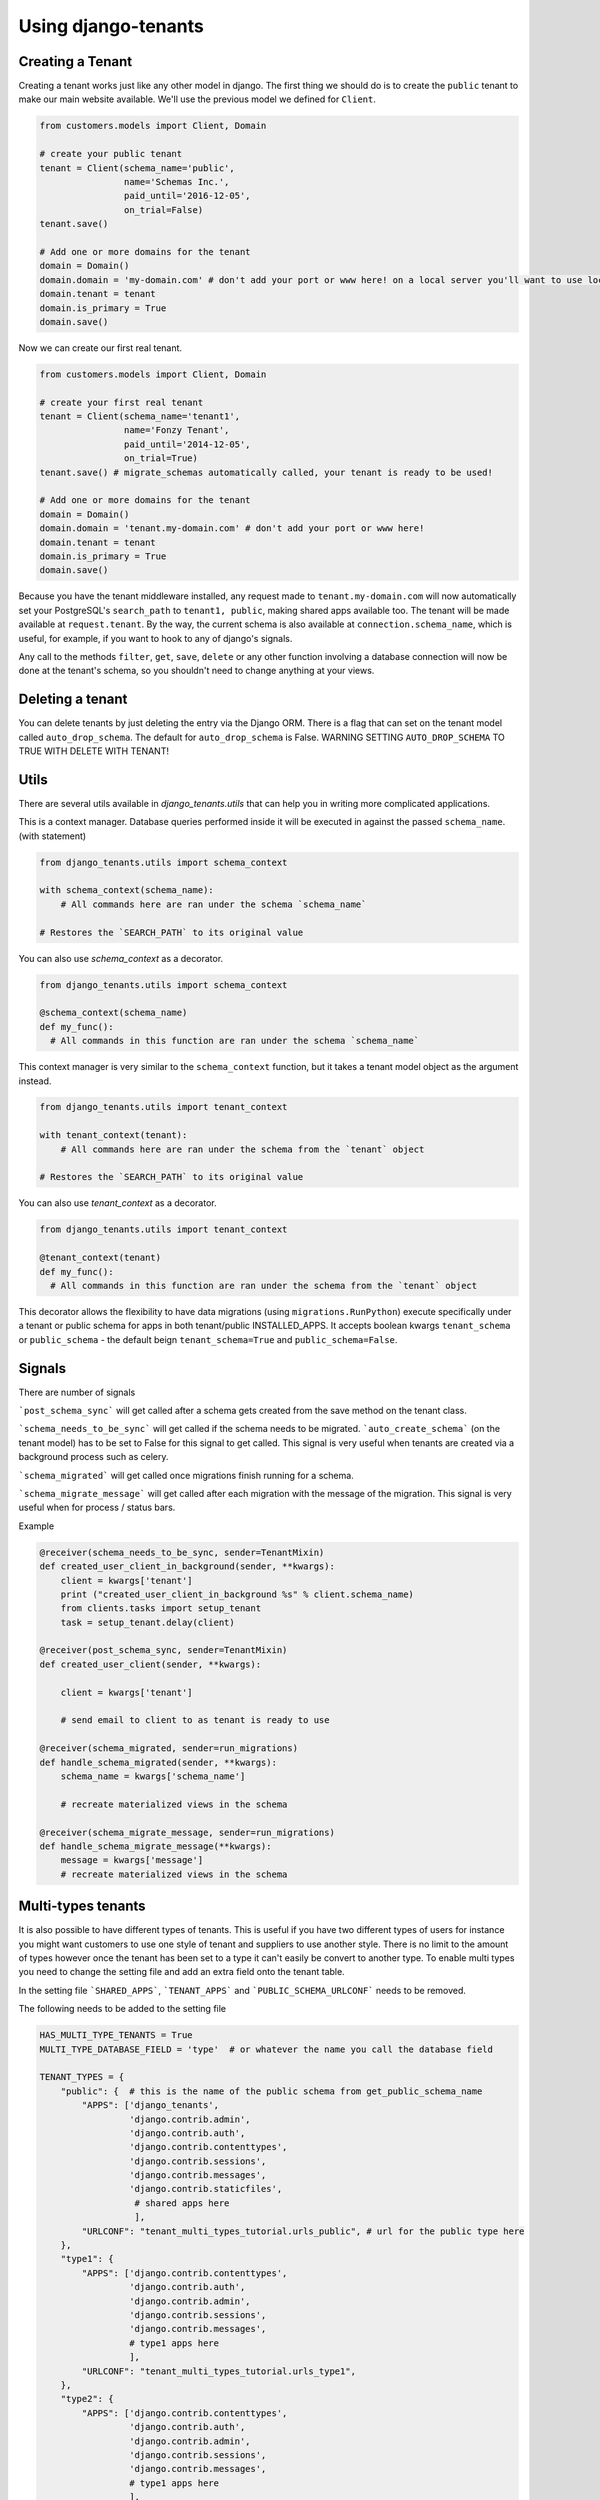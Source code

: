 ====================
Using django-tenants
====================
Creating a Tenant
-----------------
Creating a tenant works just like any other model in django. The first thing we should do is to create the ``public`` tenant to make our main website available. We'll use the previous model we defined for ``Client``.

.. code-block:: python

    from customers.models import Client, Domain

    # create your public tenant
    tenant = Client(schema_name='public',
                    name='Schemas Inc.',
                    paid_until='2016-12-05',
                    on_trial=False)
    tenant.save()

    # Add one or more domains for the tenant
    domain = Domain()
    domain.domain = 'my-domain.com' # don't add your port or www here! on a local server you'll want to use localhost here
    domain.tenant = tenant
    domain.is_primary = True
    domain.save()

Now we can create our first real tenant.

.. code-block:: python

    from customers.models import Client, Domain

    # create your first real tenant
    tenant = Client(schema_name='tenant1',
                    name='Fonzy Tenant',
                    paid_until='2014-12-05',
                    on_trial=True)
    tenant.save() # migrate_schemas automatically called, your tenant is ready to be used!

    # Add one or more domains for the tenant
    domain = Domain()
    domain.domain = 'tenant.my-domain.com' # don't add your port or www here!
    domain.tenant = tenant
    domain.is_primary = True
    domain.save()

Because you have the tenant middleware installed, any request made to ``tenant.my-domain.com`` will now automatically set your PostgreSQL's ``search_path`` to ``tenant1, public``, making shared apps available too. The tenant will be made available at ``request.tenant``. By the way, the current schema is also available at ``connection.schema_name``, which is useful, for example, if you want to hook to any of django's signals.

Any call to the methods ``filter``, ``get``, ``save``, ``delete`` or any other function involving a database connection will now be done at the tenant's schema, so you shouldn't need to change anything at your views.

Deleting a tenant
-----------------

You can delete tenants by just deleting the entry via the Django ORM. There is a flag that can set on the tenant model called ``auto_drop_schema``. The default for ``auto_drop_schema`` is False. WARNING SETTING ``AUTO_DROP_SCHEMA`` TO TRUE WITH DELETE WITH TENANT!


Utils
-----

There are several utils available in `django_tenants.utils` that can help you in writing more complicated applications.

.. function:: schema_context(schema_name)

This is a context manager. Database queries performed inside it will be executed in against the passed ``schema_name``. (with statement)

.. code-block:: python

    from django_tenants.utils import schema_context

    with schema_context(schema_name):
        # All commands here are ran under the schema `schema_name`

    # Restores the `SEARCH_PATH` to its original value

You can also use `schema_context` as a decorator.

.. code-block:: python

    from django_tenants.utils import schema_context

    @schema_context(schema_name)
    def my_func():
      # All commands in this function are ran under the schema `schema_name`

.. function:: tenant_context(tenant_object)

This context manager is very similar to the ``schema_context`` function,
but it takes a tenant model object as the argument instead.

.. code-block:: python

    from django_tenants.utils import tenant_context

    with tenant_context(tenant):
        # All commands here are ran under the schema from the `tenant` object

    # Restores the `SEARCH_PATH` to its original value

You can also use `tenant_context` as a decorator.

.. code-block:: python

    from django_tenants.utils import tenant_context

    @tenant_context(tenant)
    def my_func():
      # All commands in this function are ran under the schema from the `tenant` object

.. function:: @tenant_migration

This decorator allows the flexibility to have data migrations (using ``migrations.RunPython``) execute specifically under a tenant or public schema for apps in both tenant/public INSTALLED_APPS. 
It accepts boolean kwargs ``tenant_schema`` or ``public_schema`` - the default beign ``tenant_schema=True`` and ``public_schema=False``.

.. code-block:: python
    # <users/migrations/0012_datamigration.py>
    from django.db import migrations
    from django_tenants.utils import tenant_migration

    @tenant_migration
    def create_dummy_users(apps, schema_editor):
        User = apps.get_model("users", "User")
        User.objects.get_or_create(username='test_user1', email='test_user1@gmail.com')
        # creates user only in tenant schemas if migration is in app available in both public/tenant schemas

Signals
-------


There are number of signals

```post_schema_sync``` will get called after a schema gets created from the save method on the tenant class.

```schema_needs_to_be_sync``` will get called if the schema needs to be migrated. ```auto_create_schema``` (on the tenant model) has to be set to False for this signal to get called. This signal is very useful when tenants are created via a background process such as celery.

```schema_migrated``` will get called once migrations finish running for a schema.

```schema_migrate_message``` will get called after each migration with the message of the migration. This signal is very useful when for process / status bars.

Example

.. code-block:: python

    @receiver(schema_needs_to_be_sync, sender=TenantMixin)
    def created_user_client_in_background(sender, **kwargs):
        client = kwargs['tenant']
        print ("created_user_client_in_background %s" % client.schema_name)
        from clients.tasks import setup_tenant
        task = setup_tenant.delay(client)

    @receiver(post_schema_sync, sender=TenantMixin)
    def created_user_client(sender, **kwargs):

        client = kwargs['tenant']

        # send email to client to as tenant is ready to use

    @receiver(schema_migrated, sender=run_migrations)
    def handle_schema_migrated(sender, **kwargs):
        schema_name = kwargs['schema_name']

        # recreate materialized views in the schema

    @receiver(schema_migrate_message, sender=run_migrations)
    def handle_schema_migrate_message(**kwargs):
        message = kwargs['message']
        # recreate materialized views in the schema


Multi-types tenants
-------------------

It is also possible to have different types of tenants. This is useful if you have two different types of users for instance you might want customers to use one style of tenant and suppliers to use another style. There is no limit to the amount of types however once the tenant has been set to a type it can't easily be convert to another type.
To enable multi types you need to change the setting file and add an extra field onto the tenant table.

In the setting file ```SHARED_APPS```, ```TENANT_APPS``` and ```PUBLIC_SCHEMA_URLCONF``` needs to be removed.

The following needs to be added to the setting file

.. code-block:: python

    HAS_MULTI_TYPE_TENANTS = True
    MULTI_TYPE_DATABASE_FIELD = 'type'  # or whatever the name you call the database field

    TENANT_TYPES = {
        "public": {  # this is the name of the public schema from get_public_schema_name
            "APPS": ['django_tenants',
                     'django.contrib.admin',
                     'django.contrib.auth',
                     'django.contrib.contenttypes',
                     'django.contrib.sessions',
                     'django.contrib.messages',
                     'django.contrib.staticfiles',
                      # shared apps here
                      ],
            "URLCONF": "tenant_multi_types_tutorial.urls_public", # url for the public type here
        },
        "type1": {
            "APPS": ['django.contrib.contenttypes',
                     'django.contrib.auth',
                     'django.contrib.admin',
                     'django.contrib.sessions',
                     'django.contrib.messages',
                     # type1 apps here
                     ],
            "URLCONF": "tenant_multi_types_tutorial.urls_type1",
        },
        "type2": {
            "APPS": ['django.contrib.contenttypes',
                     'django.contrib.auth',
                     'django.contrib.admin',
                     'django.contrib.sessions',
                     'django.contrib.messages',
                     # type1 apps here
                     ],
            "URLCONF": "tenant_multi_types_tutorial.urls_type2",
        }
    }

Now you need to change the install app line in the settings file

.. code-block:: python

    INSTALLED_APPS = []
    for schema in TENANT_TYPES:
        INSTALLED_APPS += [app for app in TENANT_TYPES[schema]["APPS"] if app not in INSTALLED_APPS]

You also need to make sure that ```ROOT_URLCONF``` is blank

.. code-block:: python
    ROOT_URLCONF = ''

The tenant tables needs to have the following field added to the model

.. code-block:: python

    from django_tenants.utils import get_tenant_type_choices

    class Client(TenantMixin):
        type = models.CharField(max_length=100, choices=get_tenant_type_choices())

That's all you need to add the multiple types.

There is an example project called ```tenant_multi_types```

Other settings
--------------

By default if no tenant is found it will raise an error Http404 however you add ```SHOW_PUBLIC_IF_NO_TENANT_FOUND``` to
the setting it will display the the public tenant. This will not work for subfolders.


Admin
~~~~~

By default if you look at the admin all the tenant apps will be colored dark green you can disable this by doing.

.. code-block:: python

    TENANT_COLOR_ADMIN_APPS = False


Reverse
~~~~~~~

You can get the tenant domain name by calling a method on the tenant model called ``reverse``.


Management commands
-------------------
Every command except tenant_command runs by default on all tenants. You can also create your own commands that run on every tenant by inheriting ``BaseTenantCommand``. To run only a particular schema, there is an optional argument called ``--schema``.

Custom command example:

.. code-block:: python

    from django_tenants.management.commands import BaseTenantCommand
    # rest of your imports
    
    class Command(BaseTenantCommand):
        COMMAND_NAME = 'awesome command'
        # rest of your command

.. code-block:: bash

    ./manage.py migrate_schemas --schema=customer1

migrate_schemas
~~~~~~~~~~~~~~~

We've also packed the django migrate command in a compatible way with this app. It will also respect the ``SHARED_APPS`` and ``TENANT_APPS`` settings, so if you're migrating the ``public`` schema it will only migrate ``SHARED_APPS``. If you're migrating tenants, it will only migrate ``TENANT_APPS``.

.. code-block:: bash

    ./manage.py migrate_schemas

The options given to ``migrate_schemas`` are also passed to every ``migrate``. Hence you may find handy

.. code-block:: bash

    ./manage.py migrate_schemas --list

Or

.. code-block:: bash

    ./manage.py migrate_schemas myapp 0001_initial --fake

in case you're just switching your ``myapp`` application to use South migrations.


migrate_schemas in Parallel
~~~~~~~~~~~~~~~~~~~~~~~~~~~

You can run tenant migrations in parallel like this:

.. code-block:: bash

    python manage.py migrate_schemas --executor=multiprocessing

In fact, you can write your own executor which will run tenant migrations in
any way you want, just take a look at ``django_tenants/migration_executors``.

The ``multiprocessing`` executor accepts the following settings:

* ``TENANT_MULTIPROCESSING_MAX_PROCESSES`` (default: 2) - maximum number of
  processes for migration pool (this is to avoid exhausting the database
  connection pool)
* ``TENANT_MULTIPROCESSING_CHUNKS`` (default: 2) - number of migrations to be
  sent at once to every worker


tenant_command
~~~~~~~~~~~~~~

To run any command on an individual schema, you can use the special ``tenant_command``, which creates a wrapper around your command so that it only runs on the schema you specify. For example

.. code-block:: bash

    ./manage.py tenant_command loaddata

If you don't specify a schema, you will be prompted to enter one. Otherwise, you may specify a schema preemptively

.. code-block:: bash

    ./manage.py tenant_command loaddata --schema=customer1



all_tenants_command
~~~~~~~~~~~~~~~~~~~

To run any command on an every schema, you can use the special ``all_tenants_command``, which creates a wrapper around your command so that it run on every schema. For example

.. code-block:: bash

    ./manage.py all_tenants_command loaddata

If the command you need to run on all tenants should not be run on the public tenant, you can specify the ``--no-public`` flag which whill exclude the public tenant.

.. code-block:: bash

    ./manage.py all_tenants_command --no-public loaddata



create_tenant_superuser
~~~~~~~~~~~~~~~~~~~~~~~

The command ``create_tenant_superuser`` is already automatically wrapped to have a ``schema`` flag. Create a new super user with

.. code-block:: bash

    ./manage.py create_tenant_superuser --username=admin --schema=customer1


create_tenant
~~~~~~~~~~~~~

The command ``create_tenant`` creates a new schema

.. code-block:: bash

    ./manage.py create_tenant --domain-domain=newtenant.net --schema_name=new_tenant --name=new_tenant --description="New tenant"

The argument are dynamic depending on the fields that are in the ``TenantMixin`` model.
For example if you have a field in the ``TenantMixin`` model called company you will be able to set this using --company=MyCompany.
If no argument are specified for a field then you be promted for the values.
There is an additional argument of -s which sets up a superuser for that tenant.


delete_tenant
~~~~~~~~~~~~~

The command ``delete_tenant`` deletes a schema

.. code-block:: bash

    ./manage.py delete_tenant

Warning this command will delete a tenant and PostgreSQL schema regardless if ``auto_drop_schema`` is set to False.


clone_tenant
~~~~~~~~~~~~~

The command ``clone_tenant`` clones a schema.

.. code-block:: bash

    ./manage.py clone_tenant


There are some options to that can be set. You can view all the options by running

.. code-block:: bash

    ./manage.py clone_tenant -h

Credits to `pg-clone-schema <https://github.com/denishpatel/pg-clone-schema>`_.

rename_schema
~~~~~~~~~~~~~

The command ``rename_schema`` renames a schema in the db and updates the Client associated with it.

.. code-block:: bash

    ./manage.py rename_schema

It will prompt you for the current name of the schema, and what it should be renamed to.

You can provide them with these arguments:

.. code-block:: bash

    ./manage.py rename_schema --rename_from old_name --rename_to new_name

create_missing_schemas
~~~~~~~~~~~~~~~~~~~~~~

The command ``create_missing_schemas`` checks the tenant table against the list of schemas.
If it find a schema that doesn't exist it will create it.

.. code-block:: bash

    ./manage.py create_missing_schemas

PostGIS
-------

If you want to run PostGIS add the following to your Django settings file

.. code-block:: python

    ORIGINAL_BACKEND = "django.contrib.gis.db.backends.postgis"


Performance Considerations
--------------------------

The hook for ensuring the ``search_path`` is set properly happens inside the ``DatabaseWrapper`` method ``_cursor()``, which sets the path on every database operation. However, in a high volume environment, this can take considerable time. A flag, ``TENANT_LIMIT_SET_CALLS``, is available to keep the number of calls to a minimum. The flag may be set in ``settings.py`` as follows:

.. code-block:: python

    #in settings.py:
    TENANT_LIMIT_SET_CALLS = True

When set, ``django-tenants`` will set the search path only once per request. The default is ``False``.


Extra Set Tenant Method
-----------------------

Sometime you might want to do something special when you switch to another schema / tenant such as read replica.
Add ``EXTRA_SET_TENANT_METHOD_PATH`` to the settings file and point a method.

.. code-block:: python

    EXTRA_SET_TENANT_METHOD_PATH = 'tenant_multi_types_tutorial.set_tenant_utils.extra_set_tenant_stuff'

The method
~~~~~~~~~~

The method takes 2 arguments the first is the database wrapper class and the second is the tenant.
example

.. code-block:: python

    def extra_set_tenant_stuff(wrapper_class, tenant):
        pass

Logging
-------

The optional ``TenantContextFilter`` can be included in ``settings.LOGGING`` to add the current ``schema_name`` and ``domain_url`` to the logging context.

.. code-block:: python

    # settings.py
    LOGGING = {
        'filters': {
            'tenant_context': {
                '()': 'django_tenants.log.TenantContextFilter'
            },
        },
        'formatters': {
            'tenant_context': {
                'format': '[%(schema_name)s:%(domain_url)s] '
                '%(levelname)-7s %(asctime)s %(message)s',
            },
        },
        'handlers': {
            'console': {
                'filters': ['tenant_context'],
            },
        },
    }

This will result in logging output that looks similar to:

.. code-block:: text

    [example:example.com] DEBUG 13:29 django.db.backends: (0.001) SELECT ...


Running in Development
----------------------

If you want to use django-tenant in development you need to use a fake a domain
name. All domains under the TLD ``.localhost`` will be routed to your local
machine, so you can use things like ``tenant1.localhost`` and ``tenant2.localhost``.

Migrating Single-Tenant to Multi-Tenant
---------------------------------------

.. warning::

    The following instructions may or may not work for you.
    Use at your own risk!

- Create a backup of your existing single-tenant database,
  presumably non PostgreSQL::

.. code-block:: bash

    ./manage.py dumpdata --all --indent 2 > database.json

- Edit ``settings.py`` to connect to your new PostrgeSQL database
- Execute ``manage.py migrate`` to create all tables in the PostgreSQL database
- Ensure newly created tables are empty::

.. code-block:: bash

    ./manage.py sqlflush | ./manage.py dbshell

- Load previously exported data into the database::

.. code-block:: bash

    ./manage.py loaddata --format json database.json

- Create the ``public`` tenant::

.. code-block:: bash

    ./manage.py create_tenant

At this point your application should be multi-tenant aware and you may proceed
creating more tenants.


Third Party Apps
----------------

Celery
~~~~~~

Support for Celery is available at `tenant-schemas-celery <https://github.com/maciej-gol/tenant-schemas-celery>`_.


django-debug-toolbar
~~~~~~~~~~~~~~~~~~~~

`django-debug-toolbar <https://github.com/django-debug-toolbar/django-debug-toolbar>`_ routes need to be added to urls.py (both public and tenant) manually.

.. code-block:: python

    from django.conf import settings
    from django.conf.urls import include

    if settings.DEBUG:
        import debug_toolbar

        urlpatterns += patterns(
            '',
            url(r'^__debug__/', include(debug_toolbar.urls)),
        )

Useful information
------------------

Running code across every tenant
~~~~~~~~~~~~~~~~~~~~~~~~~~~~~~~~

If you want to run some code on every tenant you can do the following

.. code-block:: python

    from django_tenants.utils import tenant_context, get_tenant_model

    for tenant in get_tenant_model().objects.all():
        with tenant_context(tenant):
            pass
            # do whatever you want in that tenant
